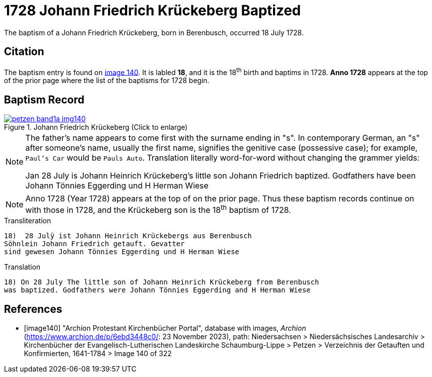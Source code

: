 = 1728 Johann Friedrich Krückeberg Baptized
:page-role: doc-width

The baptism of a Johann Friedrich Krückeberg, born in Berenbusch, occurred 18 July 1728. 

== Citation

The baptism entry is found on <<image140, image 140>>. It is labled **18**, and it is the
18^th^ birth and baptims in 1728. **Anno 1728** appears at the top of the prior
page where the list of the baptisms for 1728 begin.

== Baptism Record

image::petzen-band1a-img140.jpg[title="Johann Friedrich Krückeberg (Click to enlarge)",link=self]


[NOTE]
====
The father's name appears to come first with the surname ending in "s". In contemporary German, an "s"
after someone's name, usually the first name, signifies the genitive case (possessive case); for example,
`Paul's Car` would be `Pauls Auto`. Translation literally word-for-word without changing the grammer
yields:

Jan 28 July is Johann Heinrich Krückeberg's
little son Johann Friedrich baptized. Godfathers
have been Johann Tönnies Eggerding und H Herman Wiese
====

NOTE: Anno 1728 (Year 1728) appears at the top of on the prior page. Thus these baptism
records continue on with those in 1728, and the Krückeberg son is the 18^th^ baptism of
1728. 

.Transliteration 
....
18)  28 Julÿ ist Johann Heinrich Krückebergs aus Berenbusch
Söhnlein Johann Friedrich getauft. Gevatter
sind gewesen Johann Tönnies Eggerding und H Herman Wiese
....

.Translation
....
18) On 28 July The little son of Johann Heinrich Krückeberg from Berenbusch
was baptized. Godfathers were Johann Tönnies Eggerding and H Herman Wiese
....


[bibliography]
== References

* [[[image140]]] "Archion Protestant Kirchenbücher Portal", database with images, _Archion_ (https://www.archion.de/p/6ebd3448c0/: 23 November 2023), path: Niedersachsen > Niedersächsisches Landesarchiv > Kirchenbücher der Evangelisch-Lutherischen Landeskirche Schaumburg-Lippe > Petzen > Verzeichnis der Getauften und Konfirmierten, 1641-1784
> Image 140 of 322

